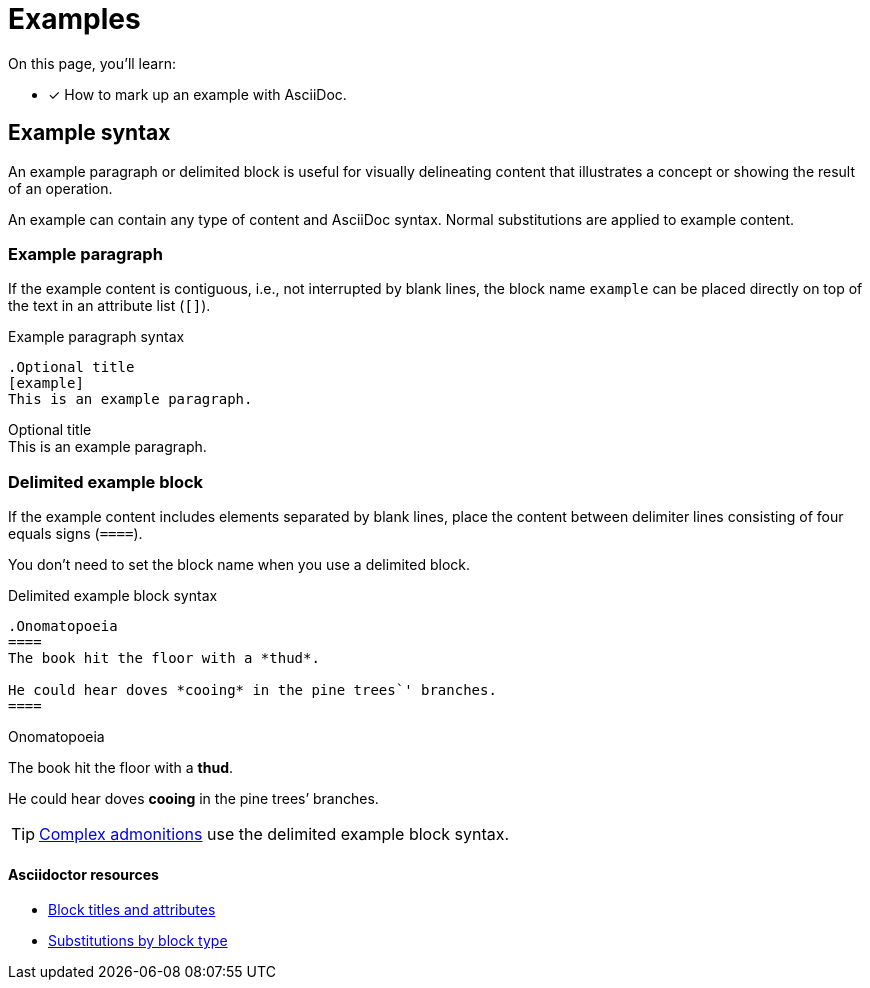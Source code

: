 = Examples
:example-caption!:
// URLs
:url-adoc-manual: https://asciidoctor.org/docs/user-manual
:url-block: {url-adoc-manual}/#blocks
:url-block-subs: {url-adoc-manual}/#built-in-blocks-summary

On this page, you'll learn:

* [x] How to mark up an example with AsciiDoc.

== Example syntax

An example paragraph or delimited block is useful for visually delineating content that illustrates a concept or showing the result of an operation.

An example can contain any type of content and AsciiDoc syntax.
Normal substitutions are applied to example content.

=== Example paragraph

If the example content is contiguous, i.e., not interrupted by blank lines, the block name `example` can be placed directly on top of the text in an attribute list (`[]`).

.Example paragraph syntax
----
.Optional title
[example]
This is an example paragraph.
----

.Optional title
[example]
This is an example paragraph.

[#delimited]
=== Delimited example block

If the example content includes elements separated by blank lines, place the content between delimiter lines consisting of four equals signs (`pass:[====]`).

You don't need to set the block name when you use a delimited block.

.Delimited example block syntax
----
.Onomatopoeia
====
The book hit the floor with a *thud*.

He could hear doves *cooing* in the pine trees`' branches.
====
----

.Onomatopoeia
====
The book hit the floor with a *thud*.

He could hear doves *cooing* in the pine trees`' branches.
====

TIP: xref:admonitions.adoc[Complex admonitions] use the delimited example block syntax.

[discrete]
==== Asciidoctor resources

* {url-block}[Block titles and attributes^]
* {url-block-subs}[Substitutions by block type^]
